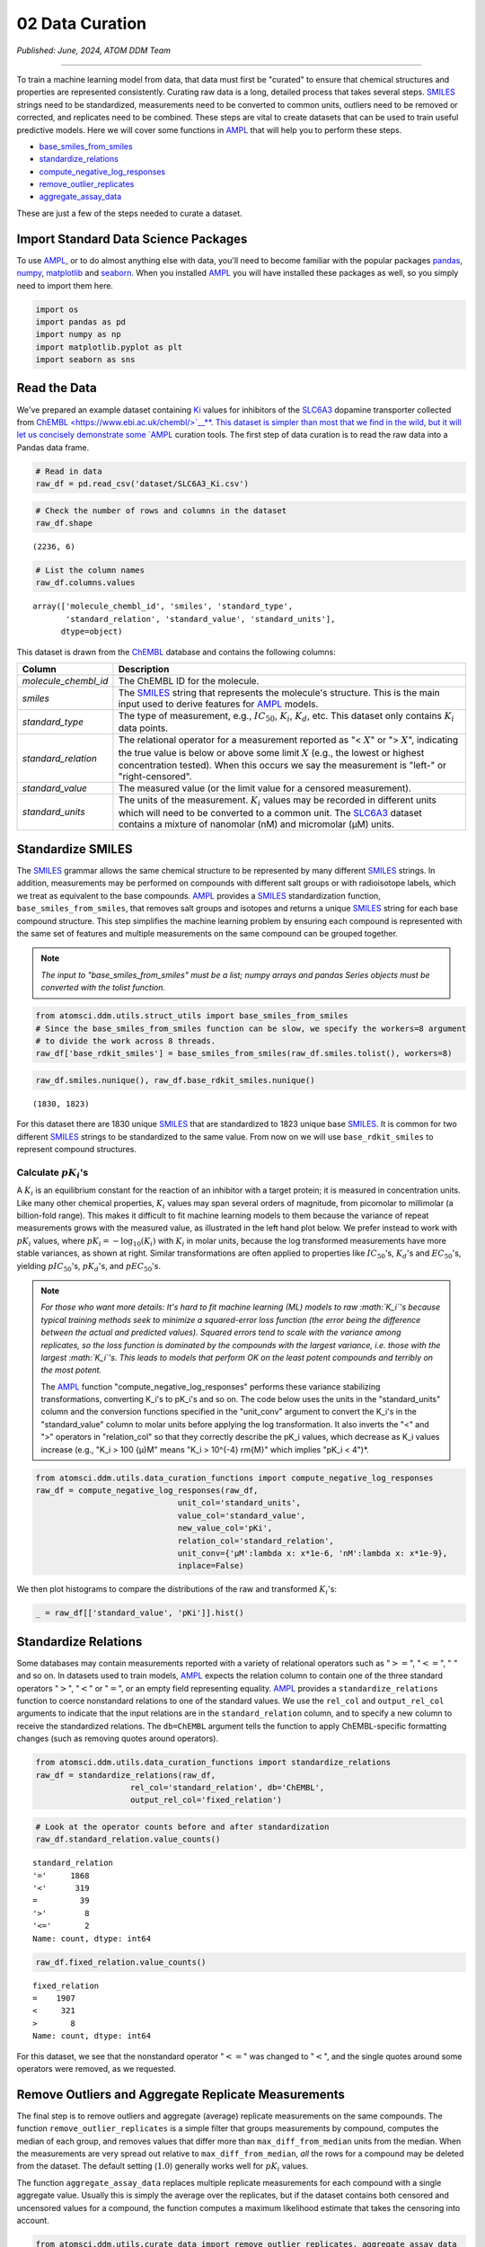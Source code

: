 ################
02 Data Curation
################

*Published: June, 2024, ATOM DDM Team*

------------

To train a machine learning model from data, that data must first be
"curated" to ensure that chemical structures and properties are
represented consistently. Curating raw data is a long, detailed process
that takes several steps.
`SMILES <https://en.wikipedia.org/wiki/Simplified_molecular-input_line-entry_system>`_
strings need to be standardized, measurements need to be converted to
common units, outliers need to be removed or corrected, and replicates
need to be combined. These steps are vital to create datasets that can
be used to train useful predictive models. Here we will cover some
functions in `AMPL <https://github.com/ATOMScience-org/AMPL>`_ that
will help you to perform these steps.

-  `base_smiles_from_smiles <https://ampl.readthedocs.io/en/latest/utils.html#utils.struct_utils.base_smiles_from_smiles>`_
-  `standardize_relations <https://ampl.readthedocs.io/en/latest/utils.html#utils.data_curation_functions.standardize_relations>`_
-  `compute_negative_log_responses <https://ampl.readthedocs.io/en/latest/utils.html#utils.data_curation_functions.compute_negative_log_responses>`_
-  `remove_outlier_replicates <https://ampl.readthedocs.io/en/latest/utils.html#utils.curate_data.remove_outlier_replicates>`_
-  `aggregate_assay_data <https://ampl.readthedocs.io/en/latest/utils.html#utils.curate_data.aggregate_assay_data>`_

These are just a few of the steps needed to curate a dataset.

Import Standard Data Science Packages
*************************************

To use `AMPL <https://github.com/ATOMScience-org/AMPL>`_, or to do
almost anything else with data, you'll need to become familiar with the
popular packages `pandas <https://pandas.pydata.org/>`_,
`numpy <https://numpy.org/>`_,
`matplotlib <https://matplotlib.org/>`_ and
`seaborn <https://seaborn.pydata.org/>`_. When you installed
`AMPL <https://github.com/ATOMScience-org/AMPL>`_ you will have
installed these packages as well, so you simply need to import them
here.

.. code:: ipython3

    import os
    import pandas as pd
    import numpy as np
    import matplotlib.pyplot as plt
    import seaborn as sns

Read the Data
*************

We've prepared an example dataset containing
`Ki <https://en.wikipedia.org/wiki/Ligand_(biochemistry)#Receptor/ligand_binding_affinity>`_
values for inhibitors of the
`SLC6A3 <https://www.ebi.ac.uk/chembl/target_report_card/CHEMBL238/>`_
dopamine transporter collected from
`ChEMBL <https://www.ebi.ac.uk/chembl/>`__**. This dataset is simpler
than most that we find in the wild, but it will let us concisely
demonstrate some `AMPL <https://github.com/ATOMScience-org/AMPL>`_
curation tools. The first step of data curation is to read the raw data
into a Pandas data frame.

.. code:: ipython3

    # Read in data
    raw_df = pd.read_csv('dataset/SLC6A3_Ki.csv')

.. code:: ipython3

    # Check the number of rows and columns in the dataset
    raw_df.shape


.. parsed-literal::

    (2236, 6)


.. code:: ipython3

    # List the column names
    raw_df.columns.values


.. parsed-literal::

    array(['molecule_chembl_id', 'smiles', 'standard_type',
           'standard_relation', 'standard_value', 'standard_units'],
          dtype=object)


This dataset is drawn from the
`ChEMBL <https://www.ebi.ac.uk/chembl/>`_ database and contains the
following columns:

.. list-table:: 
   :header-rows: 1
   :class: tight-table 

   * - Column
     - Description
   * - `molecule_chembl_id`
     - The ChEMBL ID for the molecule.
   * - `smiles`
     - The `SMILES <https://en.wikipedia.org/wiki/Simplified_molecular-input_line-entry_system>`_ string that represents the molecule's structure. This is the main input used to derive features for `AMPL <https://github.com/ATOMScience-org/AMPL>`_  models.
   * - `standard_type`
     - The type of measurement, e.g., :math:`IC_{50}`, :math:`K_i`, :math:`K_d`, etc. This dataset only contains :math:`K_i` data points. 
   * - `standard_relation`
     - The relational operator for a measurement reported as "< :math:`X`" or "> :math:`X`", indicating the true value is below or above some limit :math:`X` (e.g., the lowest or highest concentration tested). When this occurs we say the measurement is "left-" or "right-censored".
   * - `standard_value`
     - The measured value (or the limit value for a censored measurement).
   * - `standard_units`
     - The units of the measurement. :math:`K_i` values may be recorded in different units which will need to be converted to a common unit. The `SLC6A3 <https://www.ebi.ac.uk/chembl/target_report_card/CHEMBL238/>`_ dataset contains a mixture of nanomolar (nM) and micromolar (µM) units.

Standardize SMILES
******************

The `SMILES <https://en.wikipedia.org/wiki/Simplified_molecular-input_line-entry_system>`_
grammar allows the same chemical structure to be represented by many
different `SMILES <https://en.wikipedia.org/wiki/Simplified_molecular-input_line-entry_system>`_
strings. In addition, measurements may be performed on compounds with
different salt groups or with radioisotope labels, which we treat as
equivalent to the base compounds.
`AMPL <https://github.com/ATOMScience-org/AMPL>`_ provides a
`SMILES <https://en.wikipedia.org/wiki/Simplified_molecular-input_line-entry_system>`_
standardization function, ``base_smiles_from_smiles``, that removes salt
groups and isotopes and returns a unique
`SMILES <https://en.wikipedia.org/wiki/Simplified_molecular-input_line-entry_system>`_
string for each base compound structure. This step simplifies the
machine learning problem by ensuring each compound is represented with
the same set of features and multiple measurements on the same compound
can be grouped together.

.. note:: 

    *The input to "base_smiles_from_smiles" must be a list;
    numpy arrays and pandas Series objects must be converted with the
    tolist function.*

.. code:: ipython3

    from atomsci.ddm.utils.struct_utils import base_smiles_from_smiles
    # Since the base_smiles_from_smiles function can be slow, we specify the workers=8 argument
    # to divide the work across 8 threads.
    raw_df['base_rdkit_smiles'] = base_smiles_from_smiles(raw_df.smiles.tolist(), workers=8)

.. code:: ipython3

    raw_df.smiles.nunique(), raw_df.base_rdkit_smiles.nunique()

.. parsed-literal::

    (1830, 1823)



For this dataset there are 1830 unique
`SMILES <https://en.wikipedia.org/wiki/Simplified_molecular-input_line-entry_system>`_
that are standardized to 1823 unique base
`SMILES <https://en.wikipedia.org/wiki/Simplified_molecular-input_line-entry_system>`_.
It is common for two different
`SMILES <https://en.wikipedia.org/wiki/Simplified_molecular-input_line-entry_system>`_
strings to be standardized to the same value. From now on we will use
``base_rdkit_smiles`` to represent compound structures.

Calculate :math:`pK_i`'s
------------------------

A :math:`K_i` is an equilibrium constant for the reaction of an
inhibitor with a target protein; it is measured in concentration units.
Like many other chemical properties, :math:`K_i` values may span several
orders of magnitude, from picomolar to millimolar (a billion-fold
range). This makes it difficult to fit machine learning models to them
because the variance of repeat measurements grows with the measured
value, as illustrated in the left hand plot below. We prefer instead to
work with :math:`pK_i` values, where
:math:`pK_i = -\mathrm{log}_{10} (K_i)` with :math:`K_i` in molar units,
because the log transformed measurements have more stable variances, as
shown at right. Similar transformations are often applied to properties
like :math:`IC_{50}`'s, :math:`K_d`'s and :math:`EC_{50}`'s, yielding
:math:`pIC_{50}`'s, :math:`pK_d`'s, and :math:`pEC_{50}`'s.

.. image:: ../_static/img/01_data_curation_files/01_data_curation_pki_mean.png

.. note::

    *For those who want more details: It's hard to fit machine
    learning (ML) models to raw :math:`K_i`'s because typical training
    methods seek to minimize a squared-error loss function (the error
    being the difference between the actual and predicted values).
    Squared errors tend to scale with the variance among replicates, so
    the loss function is dominated by the compounds with the largest
    variance, i.e. those with the largest :math:`K_i`'s. This leads to
    models that perform OK on the least potent compounds and terribly on
    the most potent.*

    The `AMPL <https://github.com/ATOMScience-org/AMPL>`_ function
    "compute_negative_log_responses" performs these variance stabilizing
    transformations, converting K_i's to pK_i's and so on.
    The code below uses the units in the "standard_units" column and the
    conversion functions specified in the "unit_conv" argument to convert
    the K_i's in the "standard_value" column to molar units before
    applying the log transformation. It also inverts the "<" and
    ">" operators in "relation_col" so that they correctly
    describe the pK_i values, which decrease as K_i values
    increase (e.g., "K_i > 100 {µ}M" means
    "K_i > 10^{-4} rm{M}" which implies "pK_i < 4")*.

.. code:: ipython3

    from atomsci.ddm.utils.data_curation_functions import compute_negative_log_responses 
    raw_df = compute_negative_log_responses(raw_df, 
                                  unit_col='standard_units',
                                  value_col='standard_value',
                                  new_value_col='pKi',
                                  relation_col='standard_relation',
                                  unit_conv={'µM':lambda x: x*1e-6, 'nM':lambda x: x*1e-9},
                                  inplace=False)

We then plot histograms to compare the distributions of the raw and
transformed :math:`K_i`'s:

.. code:: ipython3

    _ = raw_df[['standard_value', 'pKi']].hist()



.. image:: 01_data_curation_files/01_data_curation_19_0.png


Standardize Relations
*********************

Some databases may contain measurements reported with a variety of
relational operators such as ":math:`>=`", ":math:`<=`", ":math:`~`" and
so on. In datasets used to train models,
`AMPL <https://github.com/ATOMScience-org/AMPL>`_ expects the
relation column to contain one of the three standard operators
":math:`>`", ":math:`<`" or ":math:`=`", or an empty field representing
equality. `AMPL <https://github.com/ATOMScience-org/AMPL>`_
provides a ``standardize_relations`` function to coerce nonstandard
relations to one of the standard values. We use the ``rel_col`` and
``output_rel_col`` arguments to indicate that the input relations are in
the ``standard_relation`` column, and to specify a new column to receive
the standardized relations. The ``db=ChEMBL`` argument tells the
function to apply ChEMBL-specific formatting changes (such as removing
quotes around operators).

.. code:: ipython3

    from atomsci.ddm.utils.data_curation_functions import standardize_relations
    raw_df = standardize_relations(raw_df, 
                        rel_col='standard_relation', db='ChEMBL',
                        output_rel_col='fixed_relation')

.. code:: ipython3

    # Look at the operator counts before and after standardization
    raw_df.standard_relation.value_counts()




.. parsed-literal::

    standard_relation
    '='     1868
    '<'      319
    =         39
    '>'        8
    '<='       2
    Name: count, dtype: int64



.. code:: ipython3

    raw_df.fixed_relation.value_counts()




.. parsed-literal::

    fixed_relation
    =    1907
    <     321
    >       8
    Name: count, dtype: int64



For this dataset, we see that the nonstandard operator ":math:`<=`" was
changed to ":math:`<`", and the single quotes around some operators were
removed, as we requested.

Remove Outliers and Aggregate Replicate Measurements
****************************************************

The final step is to remove outliers and aggregate (average) replicate
measurements on the same compounds. The function
``remove_outlier_replicates`` is a simple filter that groups
measurements by compound, computes the median of each group, and removes
values that differ more than ``max_diff_from_median`` units from the
median. When the measurements are very spread out relative to
``max_diff_from_median``, *all* the rows for a compound may be deleted
from the dataset. The default setting (:math:`1.0`) generally works well
for :math:`pK_i` values.

The function ``aggregate_assay_data`` replaces multiple replicate
measurements for each compound with a single aggregate value. Usually
this is simply the average over the replicates, but if the dataset
contains both censored and uncensored values for a compound, the
function computes a maximum likelihood estimate that takes the censoring
into account.

.. code:: ipython3

    from atomsci.ddm.utils.curate_data import remove_outlier_replicates, aggregate_assay_data
    
    curated_df = remove_outlier_replicates(raw_df, id_col='molecule_chembl_id',
                                    response_col='pKi',
                                    max_diff_from_median=1.0)
    
    curated_df = aggregate_assay_data(curated_df, 
                                 value_col='pKi',
                                 output_value_col='avg_pKi',
                                 id_col='molecule_chembl_id',
                                 smiles_col='base_rdkit_smiles',
                                 relation_col='fixed_relation',
                                 label_actives=False,
                                 verbose=True
                            )
    print("Original data shape: ", raw_df.shape)
    print("Curated data shape: ", curated_df.shape)
    curated_df.head()


.. parsed-literal::

    Removed 17 pKi replicate measurements that were > 1.0 from median
    9 entries in input table are missing SMILES strings
    1819 unique SMILES strings are reduced to 1819 unique base SMILES strings
    Original data shape:  (2236, 9)
    Curated data shape:  (1819, 4)



.. list-table:: 
   :header-rows: 1
   :class: tight-table 
 
   * -  
     - compound_id
     - base_rdkit_smiles
     - relation
     - avg_pKi
   * - 0
     - CHEMBL2113217
     - C#CCC(C(=O)c1ccc(C)cc1)N1CCCC1
     - 
     - 5.636388     
   * - 1
     - CHEMBL220765
     - C#CCN1CC[C@@H](Cc2ccc(F)cc2)C[C@@H]1CCCNC(=O)N...
     - 
     - 6.206908
   * - 2
     - CHEMBL1945248
     - C#CCN1[C@H]2CC[C@@H]1[C@@H](C(=O)OC)[C@@H](c1c...
     - 
     - 7.849858
   * - 3
     - CHEMBL1479
     - C#C[C@]1(O)CC[C@H]2[C@@H]3CCC4=Cc5oncc5C[C@]4(...
     -
     - 5.264721
   * - 4
     - CHEMBL691
     - C#C[C@]1(O)CC[C@H]2[C@@H]3CCc4cc(O)ccc4[C@H]3C...
     - 
     - 6.352617


The data frame returned by ``aggregate_assay_data`` contains only four
columns:

.. list-table::
   :header-rows: 1
   :class: tight-table

   * - Column
     - Description
   * - `compound_id`
     - a unique ID for each base `SMILES <https://en.wikipedia.org/wiki/Simplified_molecular-input_line-entry_system>`_  string. When multiple values are found in id_col for the same `SMILES <https://en.wikipedia.org/wiki/Simplified_molecular-input_line-entry_system>`_  string, the function assigns it the first one in lexicographic order.
   * - `base_rdkit_smiles`
     - the standardized `SMILES <https://en.wikipedia.org/wiki/Simplified_molecular-input_line-entry_system>`_  string.
   * - `relation`
     - an aggregate relation for the set of replicates
   * - `avg_pK`
     - or whatever you specified in the output_value_col argument, containing the aggregate/average value.

.. note::
    
    *When the "label_actives" argument is True (the
    default), an additional column "active" is added for use in
    training classification models. We will cover classification models
    in a future tutorial*.


Finally, we save the curated dataset to a CSV file.

.. code:: ipython3

    curated_df.to_csv('dataset/SLC6A3_Ki_curated.csv', index=False)

In **Tutorial 2, "Splitting Datasets for Validation and Testing"**,
we'll show how to split this dataset into training, validation and test
sets for model training.

If you have specific feedback about a tutorial, please complete the
`AMPL Tutorial Evaluation <https://forms.gle/pa9sHj4MHbS5zG7A6>`_.
